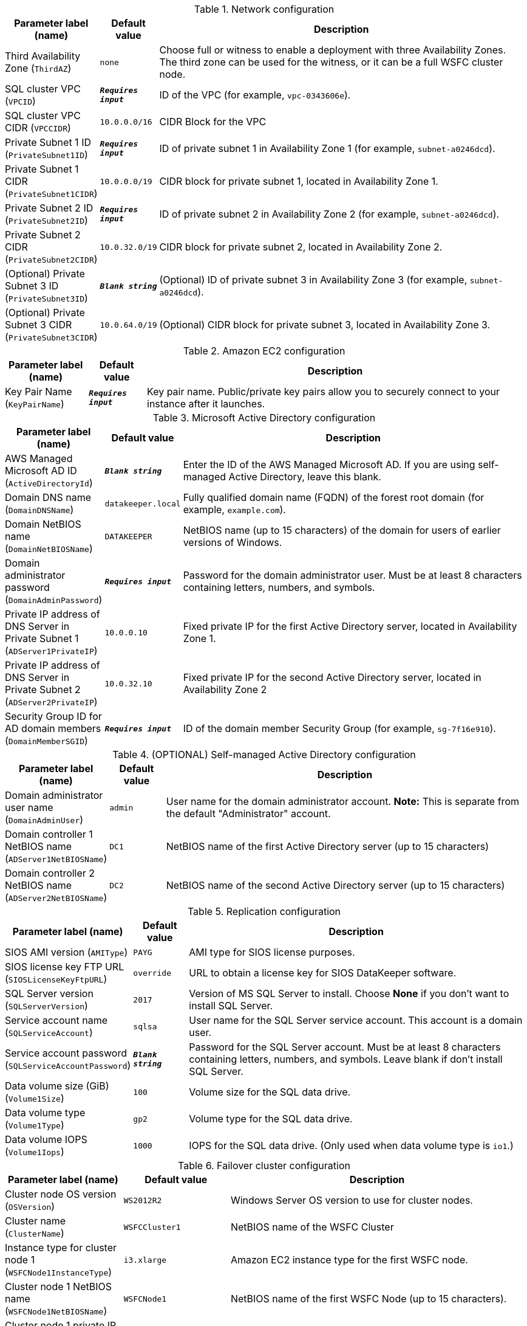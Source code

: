 
.Network configuration
[width="100%",cols="16%,11%,73%",options="header",]
|===
|Parameter label (name) |Default value|Description|Third Availability Zone
(`ThirdAZ`)|`none`|Choose full or witness to enable a deployment with three Availability Zones. The third zone can be used for the witness, or it can be a full WSFC cluster node.|SQL cluster VPC
(`VPCID`)|`**__Requires input__**`|ID of the VPC (for example, `vpc-0343606e`).|SQL cluster VPC CIDR
(`VPCCIDR`)|`10.0.0.0/16`|CIDR Block for the VPC|Private Subnet 1 ID
(`PrivateSubnet1ID`)|`**__Requires input__**`|ID of private subnet 1 in Availability Zone 1 (for example, `subnet-a0246dcd`).|Private Subnet 1 CIDR
(`PrivateSubnet1CIDR`)|`10.0.0.0/19`|CIDR block for private subnet 1, located in Availability Zone 1.|Private Subnet 2 ID
(`PrivateSubnet2ID`)|`**__Requires input__**`|ID of private subnet 2 in Availability Zone 2 (for example, `subnet-a0246dcd`).|Private Subnet 2 CIDR
(`PrivateSubnet2CIDR`)|`10.0.32.0/19`|CIDR block for private subnet 2, located in Availability Zone 2.|(Optional) Private Subnet 3 ID
(`PrivateSubnet3ID`)|`**__Blank string__**`|(Optional) ID of private subnet 3 in Availability Zone 3 (for example, `subnet-a0246dcd`).|(Optional) Private Subnet 3 CIDR
(`PrivateSubnet3CIDR`)|`10.0.64.0/19`|(Optional) CIDR block for private subnet 3, located in Availability Zone 3.
|===
.Amazon EC2 configuration
[width="100%",cols="16%,11%,73%",options="header",]
|===
|Parameter label (name) |Default value|Description|Key Pair Name
(`KeyPairName`)|`**__Requires input__**`|Key pair name. Public/private key pairs allow you to securely connect to your instance after it launches.
|===
.Microsoft Active Directory configuration
[width="100%",cols="16%,11%,73%",options="header",]
|===
|Parameter label (name) |Default value|Description|AWS Managed Microsoft AD ID
(`ActiveDirectoryId`)|`**__Blank string__**`|Enter the ID of the AWS Managed Microsoft AD. If you are using self-managed Active Directory, leave this blank.|Domain DNS name
(`DomainDNSName`)|`datakeeper.local`|Fully qualified domain name (FQDN) of the forest root domain (for example, `example.com`).|Domain NetBIOS name
(`DomainNetBIOSName`)|`DATAKEEPER`|NetBIOS name (up to 15 characters) of the domain for users of earlier versions of Windows.|Domain administrator password
(`DomainAdminPassword`)|`**__Requires input__**`|Password for the domain administrator user. Must be at least 8 characters containing letters, numbers, and symbols.|Private IP address of DNS Server in Private Subnet 1
(`ADServer1PrivateIP`)|`10.0.0.10`|Fixed private IP for the first Active Directory server, located in Availability Zone 1.|Private IP address of DNS Server in Private Subnet 2
(`ADServer2PrivateIP`)|`10.0.32.10`|Fixed private IP for the second Active Directory server, located in Availability Zone 2|Security Group ID for AD domain members
(`DomainMemberSGID`)|`**__Requires input__**`|ID of the domain member Security Group (for example, `sg-7f16e910`).
|===
.(OPTIONAL) Self-managed Active Directory configuration
[width="100%",cols="16%,11%,73%",options="header",]
|===
|Parameter label (name) |Default value|Description|Domain administrator user name
(`DomainAdminUser`)|`admin`|User name for the domain administrator account. *Note:* This is separate from the default "Administrator" account.|Domain controller 1 NetBIOS name
(`ADServer1NetBIOSName`)|`DC1`|NetBIOS name of the first Active Directory server (up to 15 characters)|Domain controller 2 NetBIOS name
(`ADServer2NetBIOSName`)|`DC2`|NetBIOS name of the second Active Directory server (up to 15 characters)
|===
.Replication configuration
[width="100%",cols="16%,11%,73%",options="header",]
|===
|Parameter label (name) |Default value|Description|SIOS AMI version
(`AMIType`)|`PAYG`|AMI type for SIOS license purposes.|SIOS license key FTP URL
(`SIOSLicenseKeyFtpURL`)|`override`|URL to obtain a license key for SIOS DataKeeper software.|SQL Server version
(`SQLServerVersion`)|`2017`|Version of MS SQL Server to install. Choose *None* if you don't want to install SQL Server.|Service account name
(`SQLServiceAccount`)|`sqlsa`|User name for the SQL Server service account. This account is a domain user.|Service account password
(`SQLServiceAccountPassword`)|`**__Blank string__**`|Password for the SQL Server account. Must be at least 8 characters containing letters, numbers, and symbols. Leave blank if don't install SQL Server.|Data volume size (GiB)
(`Volume1Size`)|`100`|Volume size for the SQL data drive.|Data volume type
(`Volume1Type`)|`gp2`|Volume type for the SQL data drive.|Data volume IOPS
(`Volume1Iops`)|`1000`|IOPS for the SQL data drive. (Only used when data volume type is `io1`.)
|===
.Failover cluster configuration
[width="100%",cols="16%,11%,73%",options="header",]
|===
|Parameter label (name) |Default value|Description|Cluster node OS version
(`OSVersion`)|`WS2012R2`|Windows Server OS version to use for cluster nodes.|Cluster name
(`ClusterName`)|`WSFCCluster1`|NetBIOS name of the WSFC Cluster|Instance type for cluster node 1
(`WSFCNode1InstanceType`)|`i3.xlarge`|Amazon EC2 instance type for the first WSFC node.|Cluster node 1 NetBIOS name
(`WSFCNode1NetBIOSName`)|`WSFCNode1`|NetBIOS name of the first WSFC Node (up to 15 characters).|Cluster node 1 private IP address 1
(`WSFCNode1PrivateIP1`)|`10.0.0.100`|Primary private IP for the first WSFC node, located in Availability Zone 1.|Cluster node 1 private IP address 2
(`WSFCNode1PrivateIP2`)|`10.0.0.101`|Secondary private IP for WSFC cluster on the first WSFC node.|Cluster node 1 private IP address 3
(`WSFCNode1PrivateIP3`)|`10.0.0.102`|Third private IP for SQL Server network name on the first WSFC node.|Instance type for cluster node 2
(`WSFCNode2InstanceType`)|`i3.xlarge`|Amazon EC2 instance type for the second WSFC node.|Cluster node 2 NetBIOS name
(`WSFCNode2NetBIOSName`)|`WSFCNode2`|NetBIOS name of the second WSFC node (up to 15 characters)|Cluster node 2 private IP address 1
(`WSFCNode2PrivateIP1`)|`10.0.32.100`|Primary private IP for the second WSFC node, located in Availability Zone 2.|Cluster node 2 private IP address 2
(`WSFCNode2PrivateIP2`)|`10.0.32.101`|Secondary private IP for the WSFC cluster on the second WSFC node|Cluster node 2 private IP address 3
(`WSFCNode2PrivateIP3`)|`10.0.32.102`|Third private IP for the SQL Server network name on the second WSFC node.|(Optional) Instance type for cluster node 3
(`WSFCNode3InstanceType`)|`i3.xlarge`|(Optional) Amazon EC2 instance type for the third WSFC node. Full cluster nodes must be EBS optimized types, but a File Share Witness host can be any available instance type.|(Optional) Cluster node 3 NetBIOS name
(`WSFCNode3NetBIOSName`)|`WSFCNode3`|(Optional; ThirdAZ set to 'full') NetBIOS name of the second WSFC node (up to 15 characters)|(Optional) Cluster node 3 private IP address 1
(`WSFCNode3PrivateIP1`)|`10.0.64.100`|(Optional; ThirdAZ set to 'witness' or 'full') Primary private IP for the second WSFC node, located in Availability Zone 2.|(Optional) Cluster node 3 private IP address 2
(`WSFCNode3PrivateIP2`)|`10.0.64.101`|(Optional; ThirdAZ set to 'full') Secondary private IP for the WSFC cluster on the third WSFC node|(Optional) Cluster node 3 private IP address 3
(`WSFCNode3PrivateIP3`)|`10.0.64.102`|(Optional; ThirdAZ set to 'full') Third private IP for the SQL Server network name on the third WSFC node.|(Optional) Cluster Witness NetBIOS name
(`WSFCWitnessNetBIOSName`)|`WSFCWitness`|(Optional; ThirdAZ set to 'witness') NetBIOS name of the second WSFC node (up to 15 characters)|(Optional) Instance type for WSFC witness node
(`WSFCWitnessInstanceType`)|`t3.micro`|Amazon EC2 instance type for a WSFC file share witness.|(Optional) AWS SSM Parameter Store Latest AMI id for chosen OSVersion
(`WSFCWitnessAmiId`)|`/aws/service/ami-windows-latest/Windows_Server-2019-English-Full-Base`|AMI ID for WSFC witness
|===
.AWS Quick Start configuration
[width="100%",cols="16%,11%,73%",options="header",]
|===
|Parameter label (name) |Default value|Description|Quick Start S3 bucket name
(`QSS3BucketName`)|`aws-quickstart`|Name of the S3 bucket for your copy of the Quick Start assets. Keep the default name unless you are customizing the template. Changing the name updates code references to point to a new Quick Start location. This name can include numbers, lowercase letters, uppercase letters, and hyphens, but do not start or end with a hyphen (-). See https://aws-quickstart.github.io/option1.html.|Quick Start S3 bucket Region
(`QSS3BucketRegion`)|`us-east-1`|AWS Region where the Quick Start S3 bucket (QSS3BucketName) is hosted. Keep the default Region unless you are customizing the template. Changing this Region updates code references to point to a new Quick Start location. When using your own bucket, specify the Region. See https://aws-quickstart.github.io/option1.html.|Quick Start S3 key prefix
(`QSS3KeyPrefix`)|`quickstart-sios-datakeeper/`|S3 key prefix that is used to simulate a directory for your copy of the Quick Start assets. Keep the default prefix unless you are customizing the template. Changing this prefix updates code references to point to a new Quick Start location. This prefix can include numbers, lowercase letters, uppercase letters, hyphens (-), and forward slashes (/). End with a forward slash. See https://docs.aws.amazon.com/AmazonS3/latest/dev/UsingMetadata.html and https://aws-quickstart.github.io/option1.html.
|===